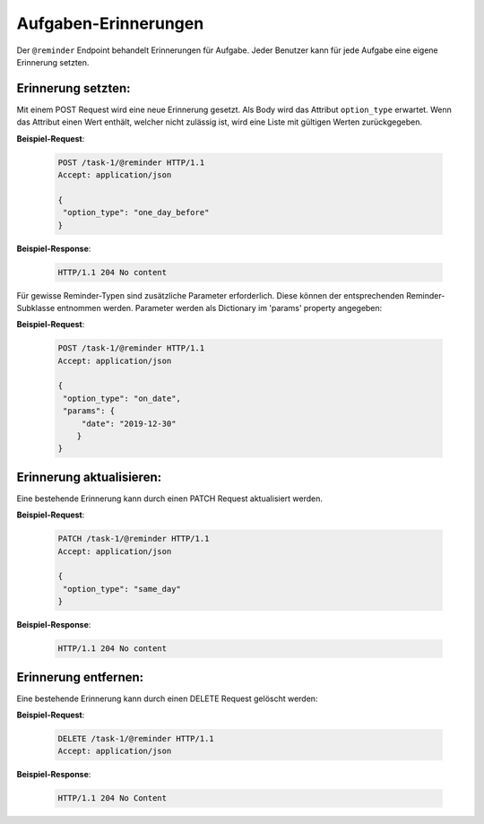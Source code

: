 .. _reminders:

Aufgaben-Erinnerungen
=====================

Der ``@reminder`` Endpoint behandelt Erinnerungen für Aufgabe. Jeder Benutzer kann für jede Aufgabe eine eigene Erinnerung setzten.


Erinnerung setzten:
-------------------
Mit einem POST Request wird eine neue Erinnerung gesetzt. Als Body wird das Attribut ``option_type`` erwartet.
Wenn das Attribut einen Wert enthält, welcher nicht zulässig ist, wird eine Liste mit gültigen Werten zurückgegeben.


**Beispiel-Request**:

   .. sourcecode:: http

       POST /task-1/@reminder HTTP/1.1
       Accept: application/json

       {
        "option_type": "one_day_before"
       }


**Beispiel-Response**:

   .. sourcecode:: http

      HTTP/1.1 204 No content

Für gewisse Reminder-Typen sind zusätzliche Parameter erforderlich. Diese
können der entsprechenden Reminder-Subklasse entnommen werden. Parameter
werden als Dictionary im 'params' property angegeben:

**Beispiel-Request**:

   .. sourcecode:: http

       POST /task-1/@reminder HTTP/1.1
       Accept: application/json

       {
        "option_type": "on_date",
        "params": {
            "date": "2019-12-30"
           }
       }


Erinnerung aktualisieren:
-------------------------
Eine bestehende Erinnerung kann durch einen PATCH Request aktualisiert werden.


**Beispiel-Request**:

   .. sourcecode:: http

       PATCH /task-1/@reminder HTTP/1.1
       Accept: application/json

       {
        "option_type": "same_day"
       }


**Beispiel-Response**:

   .. sourcecode:: http

      HTTP/1.1 204 No content


Erinnerung entfernen:
---------------------
Eine bestehende Erinnerung kann durch einen DELETE Request gelöscht werden:


**Beispiel-Request**:

   .. sourcecode:: http

       DELETE /task-1/@reminder HTTP/1.1
       Accept: application/json


**Beispiel-Response**:

   .. sourcecode:: http

      HTTP/1.1 204 No Content
